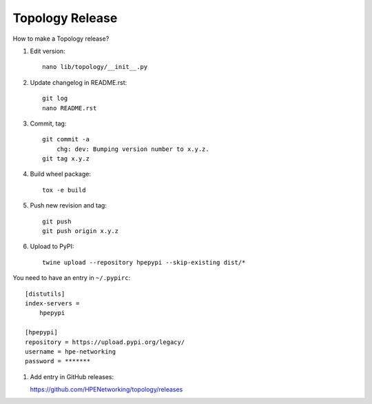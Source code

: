 Topology Release
================

How to make a Topology release?

#. Edit version::

    nano lib/topology/__init__.py

#. Update changelog in README.rst::

    git log
    nano README.rst

#. Commit, tag::

    git commit -a
        chg: dev: Bumping version number to x.y.z.
    git tag x.y.z

#. Build wheel package::

    tox -e build

#. Push new revision and tag::

    git push
    git push origin x.y.z

#. Upload to PyPI::

    twine upload --repository hpepypi --skip-existing dist/*

You need to have an entry in ``~/.pypirc``::

    [distutils]
    index-servers =
        hpepypi

    [hpepypi]
    repository = https://upload.pypi.org/legacy/
    username = hpe-networking
    password = *******

#. Add entry in GitHub releases:

   https://github.com/HPENetworking/topology/releases
